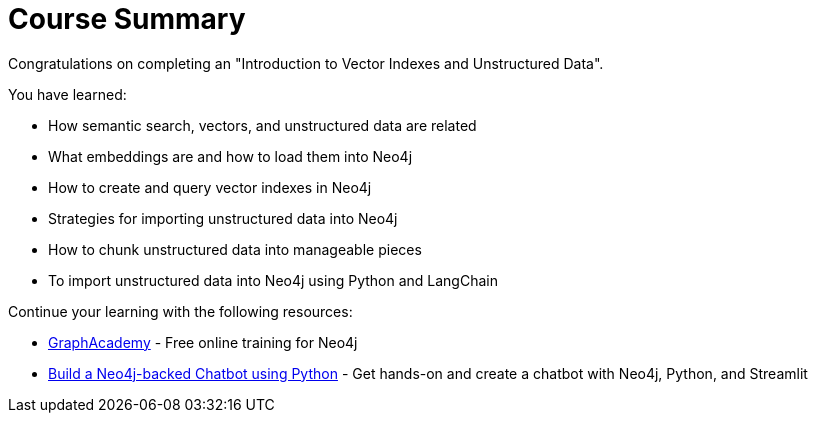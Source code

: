 = Course Summary

Congratulations on completing an "Introduction to Vector Indexes and Unstructured Data". 

You have learned:

* How semantic search, vectors, and unstructured data are related
* What embeddings are and how to load them into Neo4j
* How to create and query vector indexes in Neo4j
* Strategies for importing unstructured data into Neo4j
* How to chunk unstructured data into manageable pieces
* To import unstructured data into Neo4j using Python and LangChain

Continue your learning with the following resources:

* link:https://graphacademy.neo4j.com[GraphAcademy^] - Free online training for Neo4j
* link:https://graphacademy.neo4j.com/courses/llm-chatbot-python/[Build a Neo4j-backed Chatbot using Python] - Get hands-on and create a chatbot with Neo4j, Python, and Streamlit
